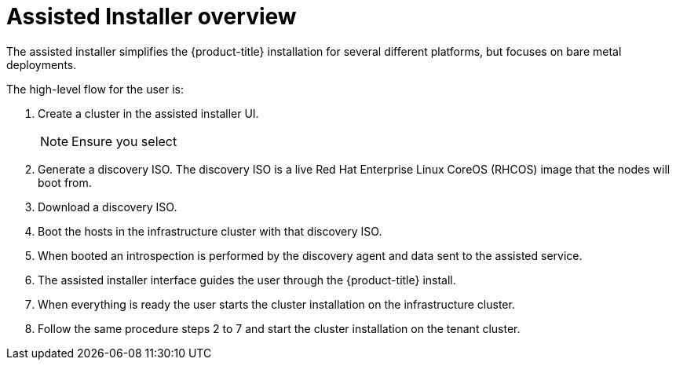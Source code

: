 // Module included in the following assemblies:
//
// * hardware_enablement/dpu-hardware-offload.adoc

:_content-type: CONCEPT
[id="assisted_installer_overview_{context}"]
= Assisted Installer overview

The assisted installer simplifies the {product-title} installation for several different platforms, but focuses on bare metal deployments.

The high-level flow for the user is:

. Create a cluster in the assisted installer UI.
+
[NOTE]
====
Ensure you select
====

. Generate a discovery ISO. The discovery ISO is a live Red Hat Enterprise Linux CoreOS (RHCOS) image that the nodes will boot from.
. Download a discovery ISO.
. Boot the hosts in the infrastructure cluster with that discovery ISO.
. When booted an introspection is performed by the discovery agent and data sent to the assisted service.
. The assisted installer interface guides the user through the {product-title} install.
. When everything is ready the user starts the cluster installation on the infrastructure cluster.
. Follow the same procedure steps 2 to 7 and start the cluster installation on the tenant cluster.
